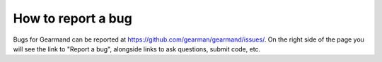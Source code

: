 ===================
How to report a bug
===================

Bugs for Gearmand can be reported at https://github.com/gearman/gearmand/issues/. On the right side of the page you will see the link to "Report a bug", alongside links to ask questions, submit code, etc. 
